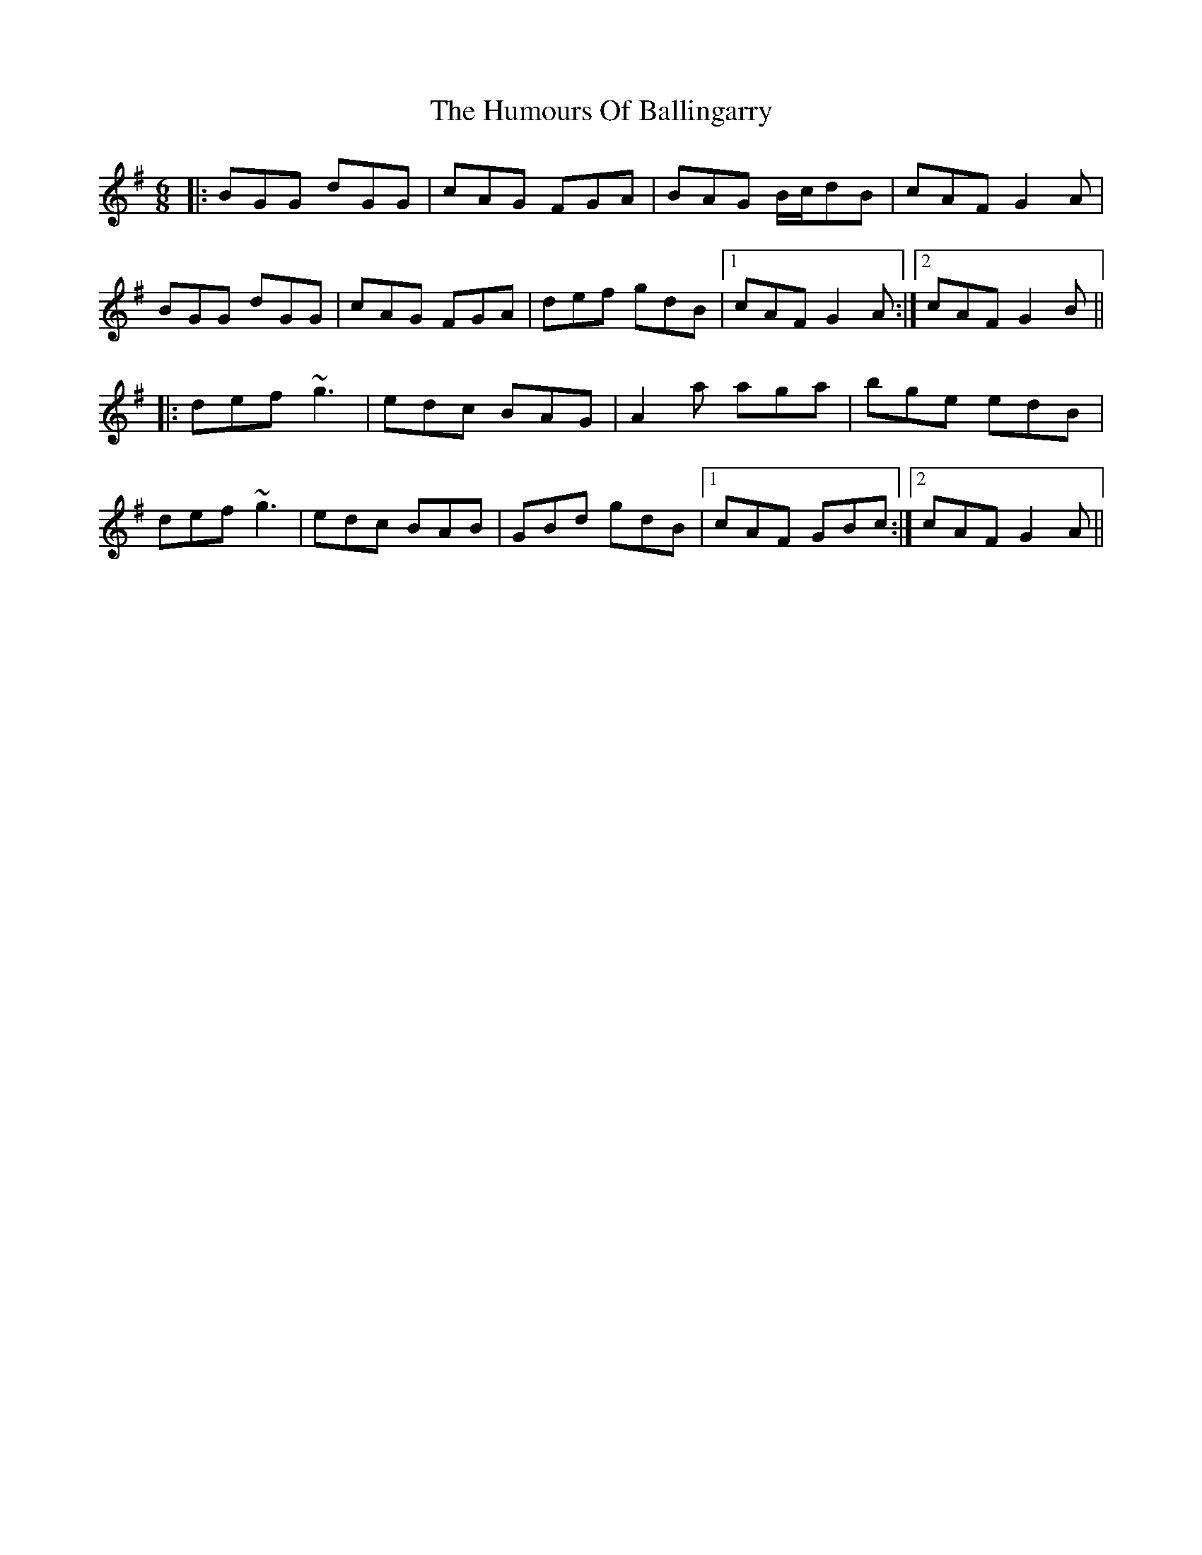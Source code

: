 X: 18069
T: Humours Of Ballingarry, The
R: jig
M: 6/8
K: Gmajor
|:BGG dGG|cAG FGA|BAG B/c/dB|cAF G2A|
BGG dGG|cAG FGA|def gdB|1 cAF G2A:|2 cAF G2B||
|:def ~g3|edc BAG|A2a aga|bge edB|
def ~g3|edc BAB|GBd gdB|1 cAF GBc:|2 cAF G2A||

